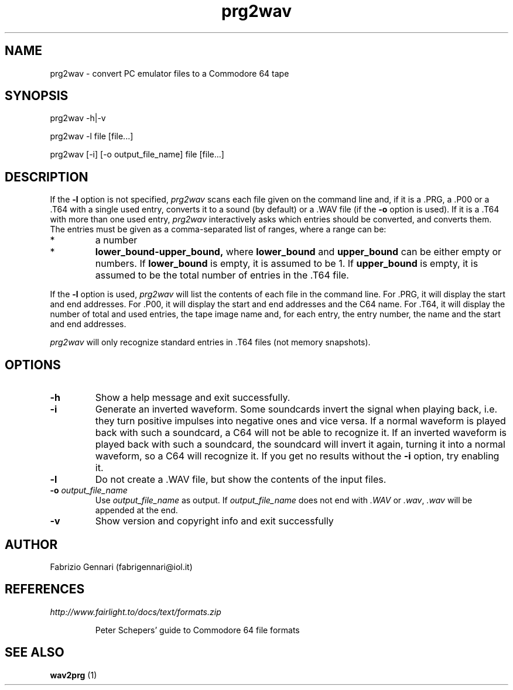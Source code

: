 .TH prg2wav 1 "4th July, 1999"
.SH NAME
prg2wav \- convert PC emulator files to a Commodore 64 tape
.SH SYNOPSIS
prg2wav -h|-v
.P
prg2wav -l file [file...]
.P
prg2wav [-i] [-o output_file_name] file [file...]
.SH DESCRIPTION
If the
.B -l
option is not specified,
.I prg2wav
scans each file given on the command line and, if it is a .PRG, a .P00 or
a .T64 with a single used entry, converts it to a sound (by default) or a .WAV
file (if the
.B
-o
option is used). If it is a .T64 with more than one used entry,
.I prg2wav
interactively asks which entries should be converted, and converts them.
The entries must be given as a comma-separated list of ranges, where a range
can be:
.TP
*
a number
.TP
* 
.BR lower_bound-upper_bound,
where
.B
lower_bound
and
.B
upper_bound
can be either empty or numbers. If
.B
lower_bound
is empty, it is assumed to be 1. If
.B
upper_bound
is empty, it is assumed to be the total number of entries in the .T64 file.
.PP
If the
.B
-l
option is used,
.I prg2wav
will list the contents of each file in the command line. For .PRG, it will
display the start and end addresses. For .P00, it will display the start and
end addresses and the C64 name. For .T64, it will display the number of total
and used entries, the tape image name and, for each entry, the entry number,
the name and the start and end addresses.
.P
.I prg2wav
will only recognize standard entries in .T64 files (not memory snapshots).
.SH OPTIONS
.TP
.B -h
Show a help message and exit successfully.
.TP
.B -i
Generate an inverted waveform. Some soundcards invert the signal
when playing back, i.e. they turn positive impulses into negative ones and vice
versa. If a normal waveform is played back with such a soundcard, a C64 will
not be able to recognize it. If an inverted waveform is played back with such
a soundcard, the soundcard will invert it again, turning it into a normal
waveform, so a C64 will recognize it. If you get no results without the
.B -i
option, try enabling it.
.TP
.B -l
Do not create a .WAV file, but show the contents of the input files.
.TP
.BI \-o " output\_file\_name"
Use
.I
output\_file\_name
as output. If
.I
output\_file\_name
does not end with
.I .WAV
or
.IR .wav ,
.I .wav
will be appended at the end.
.TP
.B -v
Show version and copyright info and exit successfully
.SH AUTHOR
Fabrizio Gennari (fabrigennari@iol.it)
.SH REFERENCES
.I http://www.fairlight.to/docs/text/formats.zip
.IP
Peter Schepers' guide to Commodore 64 file formats
.SH SEE ALSO
.B wav2prg
(1)
